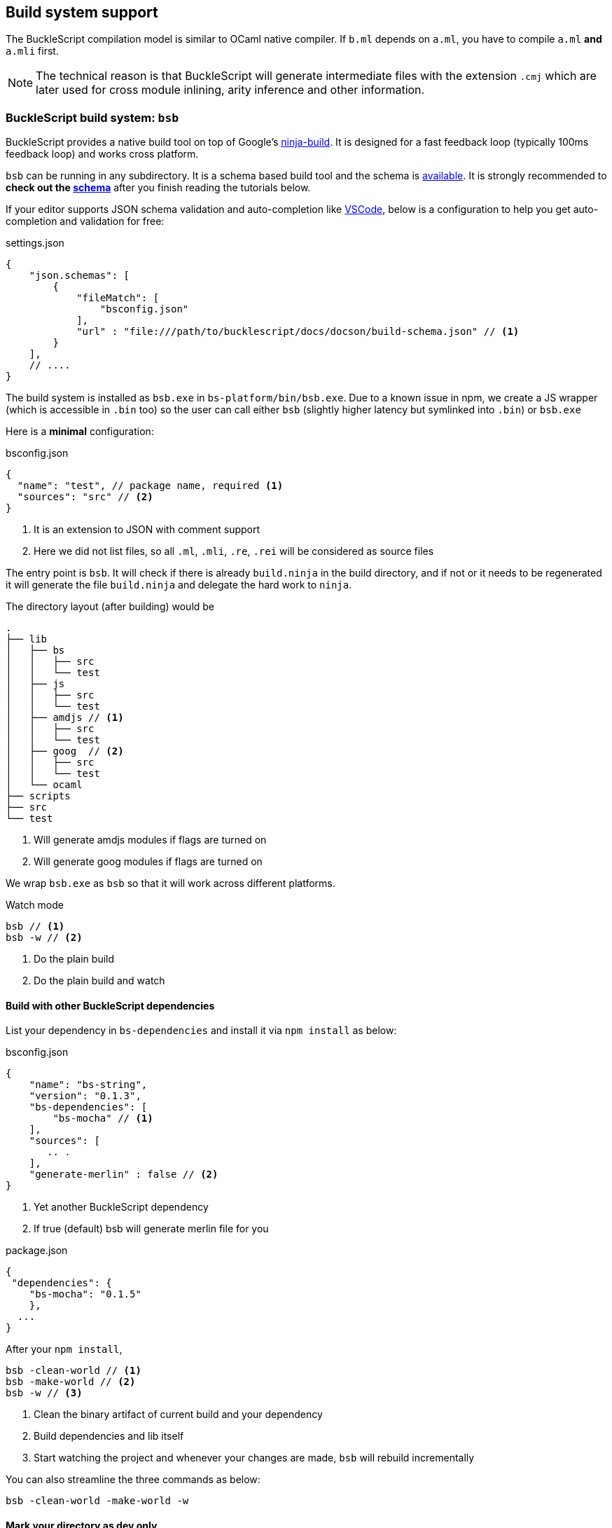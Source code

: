 
== Build system support

The BuckleScript compilation model is similar to OCaml native compiler.
If `b.ml` depends on `a.ml`, you have to compile `a.ml` *and* `a.mli`
first.


[NOTE]
======
The technical reason is that BuckleScript will generate intermediate
files with the extension `.cmj` which are later used for cross module
inlining, arity inference and other information.
======

=== BuckleScript build system: `bsb`

BuckleScript provides a native build tool on top of Google's https://github.com/ninja-build/ninja/releases[ninja-build].
It is designed for a fast feedback loop (typically 100ms feedback loop) and works cross platform.

// [INFO]
// ======
// Currently for non-Windows users, they need to install ninja first (version >= 1.7.1).
// Please don't be confused with the npm ninja,
// we are using Google's https://github.com/ninja-build/ninja/releases[ninja-build].
// ======

`bsb` can be running in any subdirectory. It is a schema based build tool and the schema is
http://bucklescript.github.io/bucklescript/docson/#build-schema.json[available]. It is strongly recommended to **check out the http://bucklescript.github.io/bucklescript/docson/#build-schema.json[schema]**
after you finish reading the tutorials below.

If your editor supports JSON schema validation and auto-completion like https://code.visualstudio.com/docs/languages/json[VSCode],
below is a configuration to help you get auto-completion and validation for free:

.settings.json
[source,js]
------------
{
    "json.schemas": [
        {
            "fileMatch": [
                "bsconfig.json"
            ],
            "url" : "file:///path/to/bucklescript/docs/docson/build-schema.json" // <1>
        }
    ],
    // ....
}
------------

The build system is installed as `bsb.exe` in `bs-platform/bin/bsb.exe`. Due to a known issue in npm,
we create a JS wrapper (which is accessible in `.bin` too) so the user can call
either `bsb` (slightly higher latency but symlinked into `.bin`) or `bsb.exe`


Here is a *minimal* configuration:

.bsconfig.json
[source,js]
-----------
{
  "name": "test", // package name, required <1>
  "sources": "src" // <2>
}
-----------
<1> It is an extension to JSON with comment support
<2> Here we did not list files, so all `.ml`, `.mli`, `.re`, `.rei` will be considered as source files


The entry point is `bsb`.
It will check if there is already `build.ninja` in the build directory,
and if not or it needs to be regenerated it will generate the file `build.ninja`
and delegate the hard work to `ninja`.


The directory layout (after building) would be

-----------
.
├── lib
│   ├── bs
│   │   ├── src
│   │   └── test
│   ├── js
│   │   ├── src
│   │   └── test
│   ├── amdjs // <1>
│   │   ├── src
│   │   └── test
│   ├── goog  // <2>
│   │   ├── src
│   │   └── test
│   └── ocaml
├── scripts
├── src
└── test
-----------
<1> Will generate amdjs modules if flags are turned on
<2> Will generate goog modules if flags are turned on

We wrap `bsb.exe` as `bsb` so that it will work across different platforms.

.Watch mode
[source,sh]
--------------------
bsb // <1>
bsb -w // <2>
--------------------
<1> Do the plain build
<2> Do the plain build and watch




==== Build with other BuckleScript dependencies

List your dependency in `bs-dependencies` and install it via `npm install` as below:

.bsconfig.json
[source,js]
-----------
{
    "name": "bs-string",
    "version": "0.1.3",
    "bs-dependencies": [
        "bs-mocha" // <1>
    ],
    "sources": [
       .. .
    ],
    "generate-merlin" : false // <2>
}
-----------
<1> Yet another BuckleScript dependency
<2> If true (default) bsb will generate merlin file for you

.package.json
[source,js]
-----------
{
 "dependencies": {
    "bs-mocha": "0.1.5"
    },
  ...
}
-----------

After your `npm install`,
[source,sh]
----------
bsb -clean-world // <1>
bsb -make-world // <2>
bsb -w // <3>
----------
<1> Clean the binary artifact of current build and your dependency
<2> Build dependencies and lib itself
<3> Start watching the project and whenever your changes are made, `bsb` will rebuild incrementally

You can also streamline the three commands as below:

[source,sh]
-----------
bsb -clean-world -make-world -w
-----------

==== Mark your directory as dev only


Note sometimes, you have directories which are just tests that you don't need your dependency
to build. In that case you can mark it as dev only:

.bsconfig.json
[source,js]
-----------
{
        "sources" : {
                "dir" : "test",
                "type" : "dev" // <1>
        }
}
-----------
<1> directory `test` is in dev mode, it will not be built when used as a dependency


=== A real world example of using `bsb`

Below is a json configuration for the https://github.com/OvermindDL1/bucklescript-tea[bucklescript-tea]: the Elm artchitecture in BuckleScript

.bsconfig.json
[source,js]
-----------
{
  "name": "bucklescript-tea",
  "version": "0.1.3",
  "sources": [
   "src", // <1>
    {
      "dir": "test",
      "type": "dev" // <2>
    }
  ]
}
-----------
<1> Source directory, by default it will export all units of this directory to users.
<2> Dev directory, which will only be useful for developers of this project.

.package.json
[source,js]
-----------
{
  "name": "bucklescript-tea",
  "version": "0.1.3",
  "description": "TEA for Bucklescript",
  "scripts": {
    "build": "bsb",
    "watch": "bsb -w",
    "test": "echo \"Error: no test specified\" && exit 1"
  },
  "peerDependencies": {
    "bs-platform": "^1.7.0" // <1>
  }
}
-----------
<1> Here we list `bs-platform` as a peer dependency so that different repos shares the same compiler.

Now, we have a repo https://github.com/bobzhang/bucklescript-have-tea[bucklescript-have-tea] to depend on `bucklescript-tea`, its configurations are as below:

.bsconfig.json
[source,js]
-----------
{
    "name" : "bucklescript-have-tea",
    "sources" : "src",
    "bs-dependencies": [
      "bucklescript-tea"
    ]
}
-----------


.package.json
[source,js]
-----------
{
    "name" : "bucklescript-have-tea",
    "version" : "0.1.0",
    "dependencies" : { "bucklescript-tea" : "^0.1.2" }, // <1>
    "peerDependencies" : { "bs-platform" : "^1.7.0" } //<2>
}
-----------
<1> List `bucklescript-tea` as dependency
<2> List `bs-platform` as peer dependency

Suppose you are in `bucklescript-have-tea` top directory,

[source,sh]
----------
npm install // <1>
npm install bs-platform <2>
./node_modules/.bin/bsb -clean-world -make-world -w <3>
----------
<1> Install the dependencies
<2> Install peer dependencies
<3> On Windows, it would be `.\node_modules\.bin\bsb -clean-world -make-world -w`


You can also change the `package-specs` to have another module format, for example, tweak your `bsconfig.json`:
[source,js]
----------
{
  ... ,
  "package-specs" : ["amdjs", "commonjs"],
  ...
}
----------

Rerun the command

[source,sh]
----------
bsb -clean-world -make-world
----------

You will get both `commonjs` and `amdjs` support. In the end, we suggest you http://bucklescript.github.io/bucklescript/docson/#build-schema.json[check out the schema] and enjoy the build!



=== Build using Make
[WARNING]
========
`bsb` is the officially recommended build system. This section is included here only for people who
are _curious_ about how the build works.
========

BuckleScript distribution has `bsdep.exe` which has the same interface as `ocamldep`

Here is a simple Makefile to get started:

.Makefile
[source,make]
-------------
OCAMLC=bsc.exe # <1>
OCAMLDEP=bsdep.exe # <2>
SOURCE_LIST := src_a src_b
SOURCE_MLI = $(addsuffix .mli, $(SOURCE_LIST))
SOURCE_ML  = $(addsuffix .ml, $(SOURCE_LIST))
TARGETS := $(addsuffix .cmj, $(SOURCE_LIST))
INCLUDES=
all: $(TARGETS)
.mli:.cmi
        $(OCAMLC) $(INCLUDES) $(COMPFLAGS) -c $<
.ml:.cmj:
        $(OCAMLC) $(INCLUDES) $(COMPFLAGS) -c $<
-include .depend
depend:
        $(OCAMLDEP) $(INCLUDES) $(SOURCE_ML) $(SOURCE_MLI) > .depend
-------------
<1> bsc.exe is the BuckleScript compiler
<2> ocamldep executable is part of the OCaml compiler installation

In theory, people need run `make depend && make all`. `make depend` will calculate dependencies
while `make all` will do the job.

However in practice, people used to a file watch service,
such as https://facebook.github.io/watchman/[watchman] for example, will need the JSON configuration:

.build.json
[source,json]
-------------
[
    "trigger", ".", {
        "name": "build",
        "expression": ["pcre", "(\\.(ml|mll|mly|mli|sh|sh)$|Makefile)"], // <1>
        "command": ["./build.sh"],
        "append_files" : true
    }
]
-------------
<1> whenever such files changed, it will trigger `command` field to be run

.build.sh
[source,sh]
-----------
make -r -j8 all <1>
make depend // <2>
-----------
<1> build
<2> update the dependency


Now in your working directory, type `watchman -j < build.json` and enjoy the lightning build speed.
